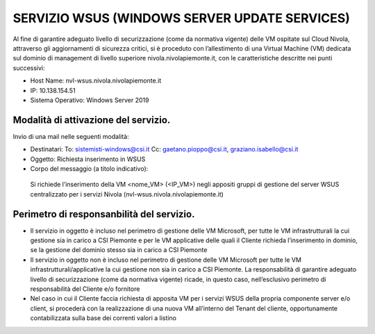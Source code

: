 .. _Servizio_wsus:

**SERVIZIO WSUS (WINDOWS SERVER UPDATE SERVICES)**
**************************************************

Al fine di garantire adeguato livello di securizzazione (come da normativa vigente)
delle VM ospitate sul Cloud Nivola, attraverso gli aggiornamenti di sicurezza critici,
si è proceduto con l’allestimento di una Virtual Machine (VM) dedicata sul dominio
di management di livello superiore nivola.nivolapiemonte.it, con le caratteristiche
descritte nei punti successivi:

•	Host Name: nvl-wsus.nivola.nivolapiemonte.it
•	IP: 10.138.154.51
•	Sistema Operativo: Windows Server 2019


Modalità di attivazione del servizio.
^^^^^^^^^^^^^^^^^^^^^^^^^^^^^^^^^^^^^

Invio di una mail nelle seguenti modalità:

•   Destinatari:
    To: sistemisti-windows@csi.it
    Cc: gaetano.pioppo@csi.it, graziano.isabello@csi.it

•   Oggetto: Richiesta inserimento in WSUS

•	Corpo del messaggio (a titolo indicativo):
    Si richiede l’inserimento della VM <nome_VM> (<IP_VM>) negli appositi gruppi
    di gestione del server WSUS centralizzato per i servizi Nivola
    (nvl-wsus.nivola.nivolapiemonte.it)

Perimetro di responsanbilità del servizio.
^^^^^^^^^^^^^^^^^^^^^^^^^^^^^^^^^^^^^^^^^^

•	Il servizio in oggetto è incluso nel perimetro di gestione delle VM Microsoft, per tutte le VM infrastrutturali la cui gestione sia in carico a CSI Piemonte e per le VM applicative delle quali il Cliente richieda l’inserimento in dominio, se la gestione del dominio stesso sia in carico a CSI Piemonte
•	Il servizio in oggetto non è incluso nel perimetro di gestione delle VM Microsoft per tutte le VM infrastrutturali/applicative la cui gestione non sia in carico a CSI Piemonte. La responsabilità di garantire adeguato livello di securizzazione (come da normativa vigente) ricade, in questo caso, nell’esclusivo perimetro di responsabilità del Cliente e/o fornitore
•	Nel caso in cui il Cliente faccia richiesta di apposita VM per i servizi WSUS della propria componente server e/o client, si procederà con la realizzazione di una nuova VM all’interno del Tenant del cliente, opportunamente contabilizzata sulla base dei correnti valori a listino

